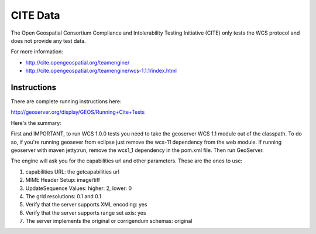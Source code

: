 CITE Data
=========

The Open Geospatial Consortium Compliance and Intolerability Testing Initiative (CITE)
only tests the WCS protocol and does not provide any test data.

For more information:

* http://cite.opengeospatial.org/teamengine/
* http://cite.opengeospatial.org/teamengine/wcs-1.1.1/index.html

Instructions
------------

There are complete running instructions here:

http://geoserver.org/display/GEOS/Running+Cite+Tests

Here's the summary:

First and IMPORTANT, to run WCS 1.0.0 tests you need to take the geoserver WCS 1.1 module out of the classpath.
To do so, if you're running geosever from eclipse just remove the wcs-11 dependency from the web module. If running
geoserver with maven jetty:run, remove the wcs1_1 dependency in the pom.xml file. Then run GeoServer.

The engine will ask you for the capabilities url and other parameters. These are the ones to use:

1. capabilities URL: the getcapabilities url
2. MIME Header Setup: image/tiff
3. UpdateSequence Values: higher: 2, lower: 0
4. The grid resolutions: 0.1 and 0.1
5. Verify that the server supports XML encoding: yes
6. Verify that the server supports range set axis: yes
7. The server implements the original or corrigendum schemas: original

